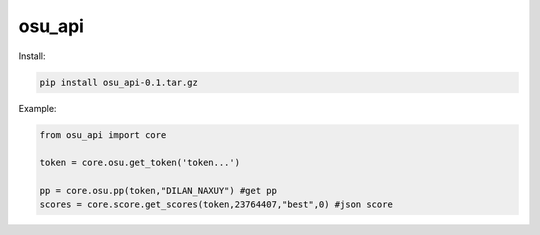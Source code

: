 osu_api
===========
Install:

.. code:: sh
    
    pip install osu_api-0.1.tar.gz

Example:

.. code:: py
    
    from osu_api import core

    token = core.osu.get_token('token...')

    pp = core.osu.pp(token,"DILAN_NAXUY") #get pp
    scores = core.score.get_scores(token,23764407,"best",0) #json score

 



    
